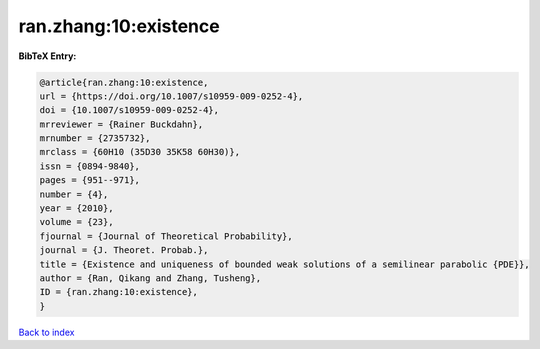 ran.zhang:10:existence
======================

.. :cite:t:`ran.zhang:10:existence`

.. bibliography:: ../../All.bib

**BibTeX Entry:**

.. code-block:: bibtex

   @article{ran.zhang:10:existence,
   url = {https://doi.org/10.1007/s10959-009-0252-4},
   doi = {10.1007/s10959-009-0252-4},
   mrreviewer = {Rainer Buckdahn},
   mrnumber = {2735732},
   mrclass = {60H10 (35D30 35K58 60H30)},
   issn = {0894-9840},
   pages = {951--971},
   number = {4},
   year = {2010},
   volume = {23},
   fjournal = {Journal of Theoretical Probability},
   journal = {J. Theoret. Probab.},
   title = {Existence and uniqueness of bounded weak solutions of a semilinear parabolic {PDE}},
   author = {Ran, Qikang and Zhang, Tusheng},
   ID = {ran.zhang:10:existence},
   }

`Back to index <../index>`_
